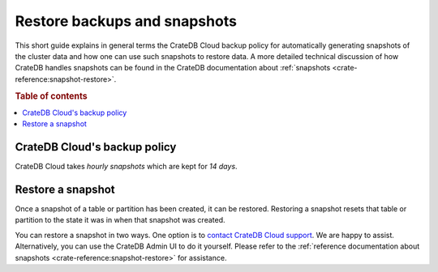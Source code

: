 .. _snapshot:

=============================
Restore backups and snapshots
=============================

This short guide explains in general terms the CrateDB Cloud backup policy for
automatically generating snapshots of the cluster data and how one can use such
snapshots to restore data. A more detailed technical discussion of how CrateDB
handles snapshots can be found in the CrateDB documentation about
:ref:`snapshots <crate-reference:snapshot-restore>`.

.. rubric:: Table of contents

.. contents::
   :local:


.. _snapshot-backup:

CrateDB Cloud's backup policy
=============================

CrateDB Cloud takes *hourly snapshots* which are kept for *14 days*.


.. _snapshot-restore:

Restore a snapshot
==================

Once a snapshot of a table or partition has been created, it can be restored.
Restoring a snapshot resets that table or partition to the state it was in when
that snapshot was created.

You can restore a snapshot in two ways. One option is to `contact CrateDB Cloud
support`_. We are happy to assist. Alternatively, you can use the CrateDB Admin
UI to do it yourself. Please refer to the :ref:`reference documentation about
snapshots <crate-reference:snapshot-restore>` for assistance.


.. _contact CrateDB Cloud support: https://help.crate.io/en/
